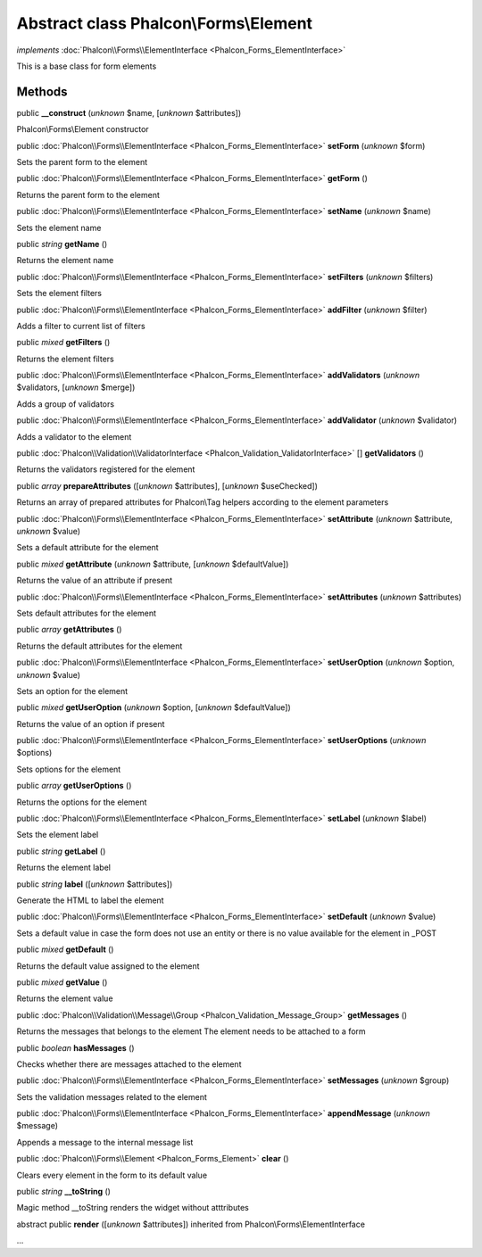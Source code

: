 Abstract class **Phalcon\\Forms\\Element**
==========================================

*implements* :doc:`Phalcon\\Forms\\ElementInterface <Phalcon_Forms_ElementInterface>`

This is a base class for form elements


Methods
-------

public  **__construct** (*unknown* $name, [*unknown* $attributes])

Phalcon\\Forms\\Element constructor



public :doc:`Phalcon\\Forms\\ElementInterface <Phalcon_Forms_ElementInterface>`  **setForm** (*unknown* $form)

Sets the parent form to the element



public :doc:`Phalcon\\Forms\\ElementInterface <Phalcon_Forms_ElementInterface>`  **getForm** ()

Returns the parent form to the element



public :doc:`Phalcon\\Forms\\ElementInterface <Phalcon_Forms_ElementInterface>`  **setName** (*unknown* $name)

Sets the element name



public *string*  **getName** ()

Returns the element name



public :doc:`Phalcon\\Forms\\ElementInterface <Phalcon_Forms_ElementInterface>`  **setFilters** (*unknown* $filters)

Sets the element filters



public :doc:`Phalcon\\Forms\\ElementInterface <Phalcon_Forms_ElementInterface>`  **addFilter** (*unknown* $filter)

Adds a filter to current list of filters



public *mixed*  **getFilters** ()

Returns the element filters



public :doc:`Phalcon\\Forms\\ElementInterface <Phalcon_Forms_ElementInterface>`  **addValidators** (*unknown* $validators, [*unknown* $merge])

Adds a group of validators



public :doc:`Phalcon\\Forms\\ElementInterface <Phalcon_Forms_ElementInterface>`  **addValidator** (*unknown* $validator)

Adds a validator to the element



public :doc:`Phalcon\\Validation\\ValidatorInterface <Phalcon_Validation_ValidatorInterface>` [] **getValidators** ()

Returns the validators registered for the element



public *array*  **prepareAttributes** ([*unknown* $attributes], [*unknown* $useChecked])

Returns an array of prepared attributes for Phalcon\\Tag helpers according to the element parameters



public :doc:`Phalcon\\Forms\\ElementInterface <Phalcon_Forms_ElementInterface>`  **setAttribute** (*unknown* $attribute, *unknown* $value)

Sets a default attribute for the element



public *mixed*  **getAttribute** (*unknown* $attribute, [*unknown* $defaultValue])

Returns the value of an attribute if present



public :doc:`Phalcon\\Forms\\ElementInterface <Phalcon_Forms_ElementInterface>`  **setAttributes** (*unknown* $attributes)

Sets default attributes for the element



public *array*  **getAttributes** ()

Returns the default attributes for the element



public :doc:`Phalcon\\Forms\\ElementInterface <Phalcon_Forms_ElementInterface>`  **setUserOption** (*unknown* $option, *unknown* $value)

Sets an option for the element



public *mixed*  **getUserOption** (*unknown* $option, [*unknown* $defaultValue])

Returns the value of an option if present



public :doc:`Phalcon\\Forms\\ElementInterface <Phalcon_Forms_ElementInterface>`  **setUserOptions** (*unknown* $options)

Sets options for the element



public *array*  **getUserOptions** ()

Returns the options for the element



public :doc:`Phalcon\\Forms\\ElementInterface <Phalcon_Forms_ElementInterface>`  **setLabel** (*unknown* $label)

Sets the element label



public *string*  **getLabel** ()

Returns the element label



public *string*  **label** ([*unknown* $attributes])

Generate the HTML to label the element



public :doc:`Phalcon\\Forms\\ElementInterface <Phalcon_Forms_ElementInterface>`  **setDefault** (*unknown* $value)

Sets a default value in case the form does not use an entity or there is no value available for the element in _POST



public *mixed*  **getDefault** ()

Returns the default value assigned to the element



public *mixed*  **getValue** ()

Returns the element value



public :doc:`Phalcon\\Validation\\Message\\Group <Phalcon_Validation_Message_Group>`  **getMessages** ()

Returns the messages that belongs to the element The element needs to be attached to a form



public *boolean*  **hasMessages** ()

Checks whether there are messages attached to the element



public :doc:`Phalcon\\Forms\\ElementInterface <Phalcon_Forms_ElementInterface>`  **setMessages** (*unknown* $group)

Sets the validation messages related to the element



public :doc:`Phalcon\\Forms\\ElementInterface <Phalcon_Forms_ElementInterface>`  **appendMessage** (*unknown* $message)

Appends a message to the internal message list



public :doc:`Phalcon\\Forms\\Element <Phalcon_Forms_Element>`  **clear** ()

Clears every element in the form to its default value



public *string*  **__toString** ()

Magic method __toString renders the widget without atttributes



abstract public  **render** ([*unknown* $attributes]) inherited from Phalcon\\Forms\\ElementInterface

...


